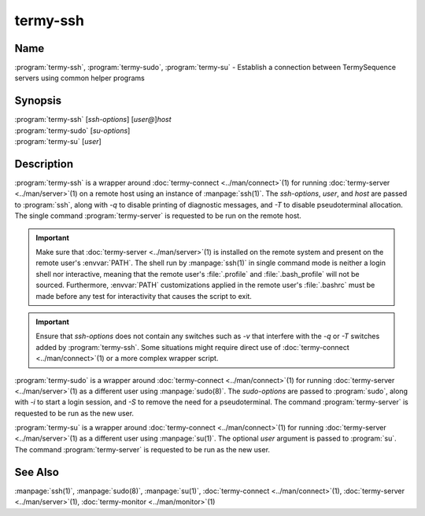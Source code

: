 .. Copyright © 2018 TermySequence LLC
.. SPDX-License-Identifier: CC-BY-SA-4.0

termy-ssh
=========

.. highlight:: none

Name
----

:program:`termy-ssh`\ , :program:`termy-sudo`\ , :program:`termy-su` - Establish a connection between TermySequence servers using common helper programs

Synopsis
--------

| :program:`termy-ssh` [\ *ssh-options*\ ] [\ *user\@*\ ]\ *host*
| :program:`termy-sudo` [\ *su-options*\ ]
| :program:`termy-su` [\ *user*\ ]

Description
-----------

:program:`termy-ssh` is a wrapper around :doc:`termy-connect <../man/connect>`\ (1) for running :doc:`termy-server <../man/server>`\ (1) on a remote host using an instance of :manpage:`ssh(1)`. The *ssh-options*\ , *user*\ , and *host* are passed to :program:`ssh`\ , along with *-q* to disable printing of diagnostic messages, and *-T* to disable pseudoterminal allocation. The single command :program:`termy-server` is requested to be run on the remote host.

.. important:: Make sure that :doc:`termy-server <../man/server>`\ (1) is installed on the remote system and present on the remote user's :envvar:`PATH`. The shell run by :manpage:`ssh(1)` in single command mode is neither a login shell nor interactive, meaning that the remote user's :file:`.profile` and :file:`.bash_profile` will not be sourced. Furthermore, :envvar:`PATH` customizations applied in the remote user's :file:`.bashrc` must be made before any test for interactivity that causes the script to exit.

.. important:: Ensure that *ssh-options* does not contain any switches such as *-v* that interfere with the *-q* or *-T* switches added by :program:`termy-ssh`\ . Some situations might require direct use of :doc:`termy-connect <../man/connect>`\ (1) or a more complex wrapper script.

:program:`termy-sudo` is a wrapper around :doc:`termy-connect <../man/connect>`\ (1) for running :doc:`termy-server <../man/server>`\ (1) as a different user using :manpage:`sudo(8)`. The *sudo-options* are passed to :program:`sudo`\ , along with *-i* to start a login session, and *-S* to remove the need for a pseudoterminal. The command :program:`termy-server` is requested to be run as the new user.

:program:`termy-su` is a wrapper around :doc:`termy-connect <../man/connect>`\ (1) for running :doc:`termy-server <../man/server>`\ (1) as a different user using :manpage:`su(1)`. The optional *user* argument is passed to :program:`su`\ . The command :program:`termy-server` is requested to be run as the new user.

See Also
--------

:manpage:`ssh(1)`, :manpage:`sudo(8)`, :manpage:`su(1)`, :doc:`termy-connect <../man/connect>`\ (1), :doc:`termy-server <../man/server>`\ (1), :doc:`termy-monitor <../man/monitor>`\ (1)

